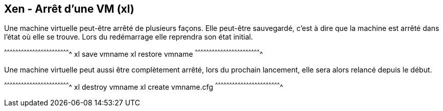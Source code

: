 == Xen - Arrêt d'une VM (xl)

Une machine virtuelle peut-être arrêté de plusieurs façons. Elle
peut-être sauvegardé, c'est à dire que la machine est arrêté dans
l'état où elle se trouve. Lors du redémarrage elle reprendra son état
initial.

[sh]
^^^^^^^^^^^^^^^^^^^^^^^^^^^^^^^^^^^^^^^^^^^^^^^^^^^^^^^^^^^^^^^^^^^^^^
xl save vmname
xl restore vmname
^^^^^^^^^^^^^^^^^^^^^^^^^^^^^^^^^^^^^^^^^^^^^^^^^^^^^^^^^^^^^^^^^^^^^^

Une machine virtuelle peut aussi être complètement arrêté, lors du
prochain lancement, elle sera alors relancé depuis le début.

[sh]
^^^^^^^^^^^^^^^^^^^^^^^^^^^^^^^^^^^^^^^^^^^^^^^^^^^^^^^^^^^^^^^^^^^^^^
xl destroy vmname
xl create vmname.cfg
^^^^^^^^^^^^^^^^^^^^^^^^^^^^^^^^^^^^^^^^^^^^^^^^^^^^^^^^^^^^^^^^^^^^^^

